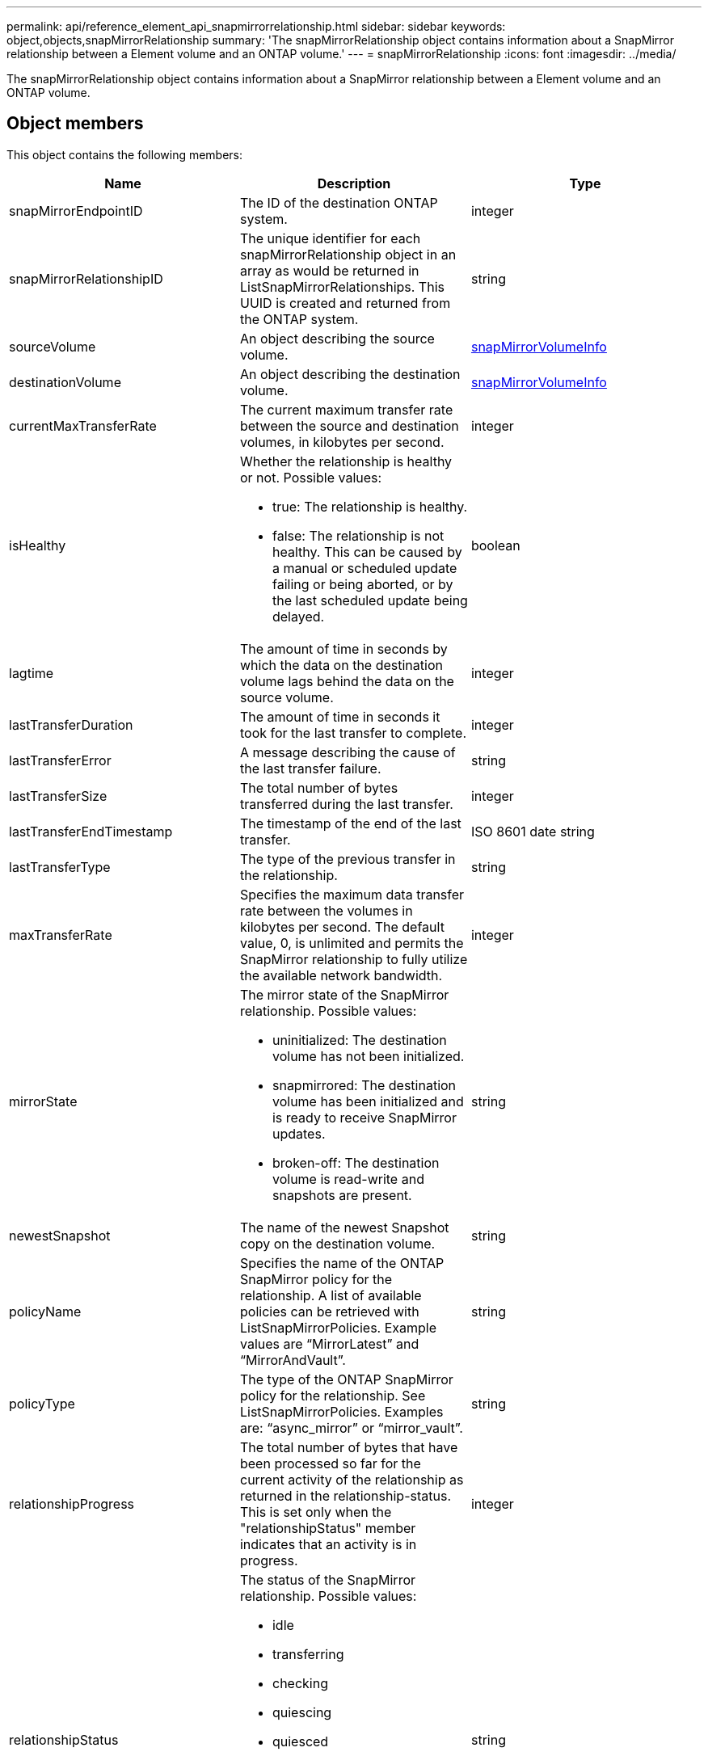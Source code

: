 ---
permalink: api/reference_element_api_snapmirrorrelationship.html
sidebar: sidebar
keywords: object,objects,snapMirrorRelationship
summary: 'The snapMirrorRelationship object contains information about a SnapMirror relationship between a Element volume and an ONTAP volume.'
---
= snapMirrorRelationship
:icons: font
:imagesdir: ../media/

[.lead]
The snapMirrorRelationship object contains information about a SnapMirror relationship between a Element volume and an ONTAP volume.

== Object members

This object contains the following members:

[options="header"]
|===
|Name |Description |Type
a|
snapMirrorEndpointID
a|
The ID of the destination ONTAP system.
a|
integer
a|
snapMirrorRelationshipID
a|
The unique identifier for each snapMirrorRelationship object in an array as would be returned in ListSnapMirrorRelationships. This UUID is created and returned from the ONTAP system.
a|
string
a|
sourceVolume
a|
An object describing the source volume.
a|
xref:reference_element_api_snapmirrorvolumeinfo.adoc[snapMirrorVolumeInfo]
a|
destinationVolume
a|
An object describing the destination volume.
a|
xref:reference_element_api_snapmirrorvolumeinfo.adoc[snapMirrorVolumeInfo]
a|
currentMaxTransferRate
a|
The current maximum transfer rate between the source and destination volumes, in kilobytes per second.
a|
integer
a|
isHealthy
a|
Whether the relationship is healthy or not. Possible values:

* true: The relationship is healthy.
* false: The relationship is not healthy. This can be caused by a manual or scheduled update failing or being aborted, or by the last scheduled update being delayed.

a|
boolean
a|
lagtime
a|
The amount of time in seconds by which the data on the destination volume lags behind the data on the source volume.
a|
integer
a|
lastTransferDuration
a|
The amount of time in seconds it took for the last transfer to complete.
a|
integer
a|
lastTransferError
a|
A message describing the cause of the last transfer failure.
a|
string
a|
lastTransferSize
a|
The total number of bytes transferred during the last transfer.
a|
integer
a|
lastTransferEndTimestamp
a|
The timestamp of the end of the last transfer.
a|
ISO 8601 date string
a|
lastTransferType
a|
The type of the previous transfer in the relationship.
a|
string
a|
maxTransferRate
a|
Specifies the maximum data transfer rate between the volumes in kilobytes per second. The default value, 0, is unlimited and permits the SnapMirror relationship to fully utilize the available network bandwidth.
a|
integer
a|
mirrorState
a|
The mirror state of the SnapMirror relationship. Possible values:

* uninitialized: The destination volume has not been initialized.
* snapmirrored: The destination volume has been initialized and is ready to receive SnapMirror updates.
* broken-off: The destination volume is read-write and snapshots are present.

a|
string
a|
newestSnapshot
a|
The name of the newest Snapshot copy on the destination volume.
a|
string
a|
policyName
a|
Specifies the name of the ONTAP SnapMirror policy for the relationship. A list of available policies can be retrieved with ListSnapMirrorPolicies. Example values are "`MirrorLatest`" and "`MirrorAndVault`".
a|
string
a|
policyType
a|
The type of the ONTAP SnapMirror policy for the relationship. See ListSnapMirrorPolicies. Examples are: "`async_mirror`" or "`mirror_vault`".
a|
string
a|
relationshipProgress
a|
The total number of bytes that have been processed so far for the current activity of the relationship as returned in the relationship-status. This is set only when the "relationshipStatus" member indicates that an activity is in progress.
a|
integer
a|
relationshipStatus
a|
The status of the SnapMirror relationship. Possible values:

* idle
* transferring
* checking
* quiescing
* quiesced
* queued
* preparing
* finalizing
* aborting
* breaking

a|
string
a|
relationshipType
a|
The type of the SnapMirror relationship. On storage clusters running Element software, this value is always "`extended_data_protection`".
a|
string
a|
scheduleName
a|
The name of the pre-existing cron schedule on the ONTAP system that is used to update the SnapMirror relationship. A list of available schedules can be retrieved with ListSnapMirrorSchedules.
a|
string
a|
unhealthyReason
a|
The reason the relationship is not healthy.
a|
string
|===
